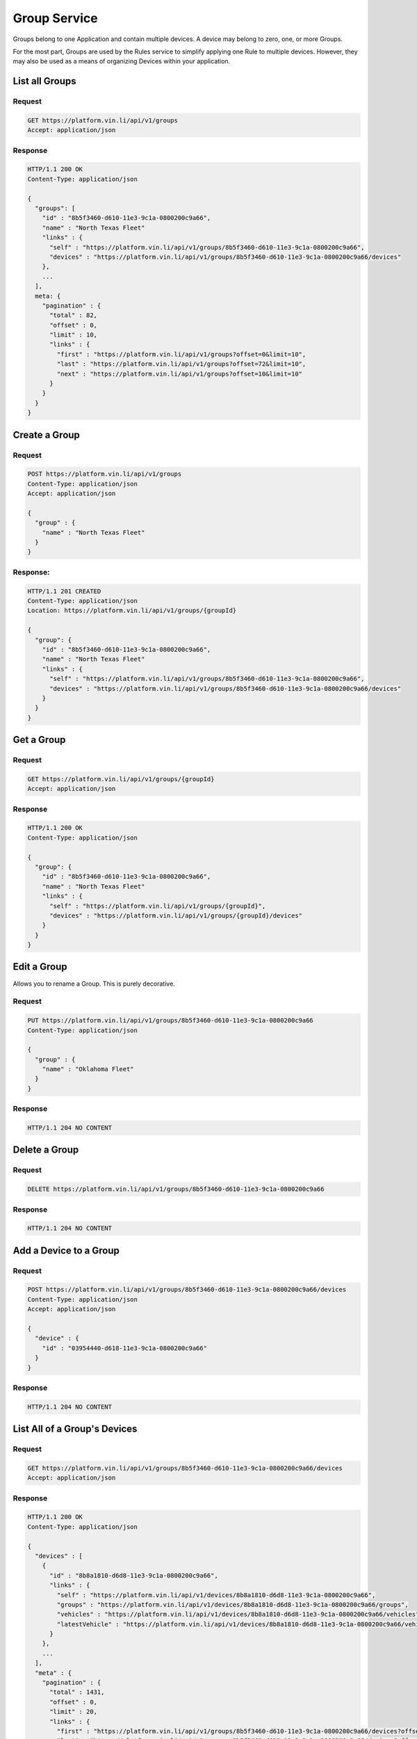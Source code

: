 Group Service
~~~~~~~~~~~~~

Groups belong to one Application and contain multiple devices.  A device may belong to zero, one, or more Groups.

For the most part, Groups are used by the Rules service to simplify applying one Rule to multiple devices.  However, they may also be used as a means of organizing Devices within your application.


List all Groups
```````````````

Request
+++++++

.. code-block:: json

      GET https://platform.vin.li/api/v1/groups
      Accept: application/json

Response
++++++++

.. code-block:: json


      HTTP/1.1 200 OK
      Content-Type: application/json

      {
        "groups": [
          "id" : "8b5f3460-d610-11e3-9c1a-0800200c9a66",
          "name" : "North Texas Fleet"
          "links" : {
            "self" : "https://platform.vin.li/api/v1/groups/8b5f3460-d610-11e3-9c1a-0800200c9a66",
            "devices" : "https://platform.vin.li/api/v1/groups/8b5f3460-d610-11e3-9c1a-0800200c9a66/devices"
          },
          ...
        ],
        meta: {
          "pagination" : {
            "total" : 82,
            "offset" : 0,
            "limit" : 10,
            "links" : {
              "first" : "https://platform.vin.li/api/v1/groups?offset=0&limit=10",
              "last" : "https://platform.vin.li/api/v1/groups?offset=72&limit=10",
              "next" : "https://platform.vin.li/api/v1/groups?offset=10&limit=10"
            }
          }
        }
      }


Create a Group
``````````````

Request
+++++++

.. code-block:: json

      POST https://platform.vin.li/api/v1/groups
      Content-Type: application/json
      Accept: application/json

      {
        "group" : {
          "name" : "North Texas Fleet"
        }
      }


Response:
++++++++

.. code-block:: json

      HTTP/1.1 201 CREATED
      Content-Type: application/json
      Location: https://platform.vin.li/api/v1/groups/{groupId}

      {
        "group": {
          "id" : "8b5f3460-d610-11e3-9c1a-0800200c9a66",
          "name" : "North Texas Fleet"
          "links" : {
            "self" : "https://platform.vin.li/api/v1/groups/8b5f3460-d610-11e3-9c1a-0800200c9a66",
            "devices" : "https://platform.vin.li/api/v1/groups/8b5f3460-d610-11e3-9c1a-0800200c9a66/devices"
          }
        }
      }


Get a Group
```````````

Request
+++++++

.. code-block:: json

      GET https://platform.vin.li/api/v1/groups/{groupId}
      Accept: application/json

Response
++++++++

.. code-block:: json

      HTTP/1.1 200 OK
      Content-Type: application/json

      {
        "group": {
          "id" : "8b5f3460-d610-11e3-9c1a-0800200c9a66",
          "name" : "North Texas Fleet"
          "links" : {
            "self" : "https://platform.vin.li/api/v1/groups/{groupId}",
            "devices" : "https://platform.vin.li/api/v1/groups/{groupId}/devices"
          }
        }
      }


Edit a Group
````````````

Allows you to rename a Group.  This is purely decorative.

Request
+++++++

.. code-block:: json

      PUT https://platform.vin.li/api/v1/groups/8b5f3460-d610-11e3-9c1a-0800200c9a66
      Content-Type: application/json

      {
        "group" : {
          "name" : "Oklahoma Fleet"
        }
      }

Response
++++++++

.. code-block:: json

      HTTP/1.1 204 NO CONTENT


Delete a Group
``````````````

Request
+++++++

.. code-block:: json

      DELETE https://platform.vin.li/api/v1/groups/8b5f3460-d610-11e3-9c1a-0800200c9a66


Response
++++++++

.. code-block:: json

      HTTP/1.1 204 NO CONTENT


Add a Device to a Group
```````````````````````

Request
+++++++

.. code-block:: json

      POST https://platform.vin.li/api/v1/groups/8b5f3460-d610-11e3-9c1a-0800200c9a66/devices
      Content-Type: application/json
      Accept: application/json

      {
        "device" : {
          "id" : "03954440-d618-11e3-9c1a-0800200c9a66"
        }
      }

Response
++++++++

.. code-block:: json

      HTTP/1.1 204 NO CONTENT


List All of a Group's Devices
`````````````````````````````

Request
+++++++

.. code-block:: json

      GET https://platform.vin.li/api/v1/groups/8b5f3460-d610-11e3-9c1a-0800200c9a66/devices
      Accept: application/json


Response
++++++++

.. code-block:: json

      HTTP/1.1 200 OK
      Content-Type: application/json

      {
        "devices" : [
          {
            "id" : "8b8a1810-d6d8-11e3-9c1a-0800200c9a66",
            "links" : {
              "self" : "https://platform.vin.li/api/v1/devices/8b8a1810-d6d8-11e3-9c1a-0800200c9a66",
              "groups" : "https://platform.vin.li/api/v1/devices/8b8a1810-d6d8-11e3-9c1a-0800200c9a66/groups",
              "vehicles" : "https://platform.vin.li/api/v1/devices/8b8a1810-d6d8-11e3-9c1a-0800200c9a66/vehicles",
              "latestVehicle" : "https://platform.vin.li/api/v1/devices/8b8a1810-d6d8-11e3-9c1a-0800200c9a66/vehicles/_latest"
            }
          },
          ...
        ],
        "meta" : {
          "pagination" : {
            "total" : 1431,
            "offset" : 0,
            "limit" : 20,
            "links" : {
              "first" : "https://platform.vin.li/api/v1/groups/8b5f3460-d610-11e3-9c1a-0800200c9a66/devices?offset=0&limit=20",
              "last" : "https://platform.vin.li/api/v1/groups/8b5f3460-d610-11e3-9c1a-0800200c9a66/devices?offset=1420&limit=20",
              "next" : "https://platform.vin.li/api/v1/groups/8b5f3460-d610-11e3-9c1a-0800200c9a66/devices?offset=20&limit=20"
            }
          }
        }
      }


List All of a Device's Groups
`````````````````````````````

Request
+++++++

.. code-block:: json

      GET https://platform.vin.li/api/v1/devices/821374c0-d6d8-11e3-9c1a-0800200c9a66/groups
      Accept: application/json


Response
++++++++

.. code-block:: json

      HTTP/1.1 200 OK
      Content-Type: application/json

      {
        "groups": [
          {
            "id" : "8b5f3460-d610-11e3-9c1a-0800200c9a66",
            "name" : "North Texas Fleet"
            "links" : {
              "self" : "https://platform.vin.li/api/v1/groups/8b5f3460-d610-11e3-9c1a-0800200c9a66",
              "devices" : "https://platform.vin.li/api/v1/groups/8b5f3460-d610-11e3-9c1a-0800200c9a66/devices"
            }
          },
          ...
        ],
        "meta": {
          "pagination" : {
            "totalCount" : 14,
            "limit" : 10,
            "offset" : 0,
            "links" : {
              "first" : "https://platform.vin.li/api/v1/devices/821374c0-d6d8-11e3-9c1a-0800200c9a66/groups?offset=0&limit=10",
              "next" : "https://platform.vin.li/api/v1/devices/821374c0-d6d8-11e3-9c1a-0800200c9a66/groups?offset=10&limit=10",
              "last" : "https://platform.vin.li/api/v1/devices/821374c0-d6d8-11e3-9c1a-0800200c9a66/groups?offset=10&limit=10"
            }
          }
        }
      }


Remove a Device from a Group
````````````````````````````

Request
+++++++

.. code-block:: json

      DELETE https://platform.vin.li/api/v1/groups/8b5f3460-d610-11e3-9c1a-0800200c9a66/devices/{deviceId}


Response
++++++++

.. code-block:: json

      HTTP/1.1 204 NO CONTENT
